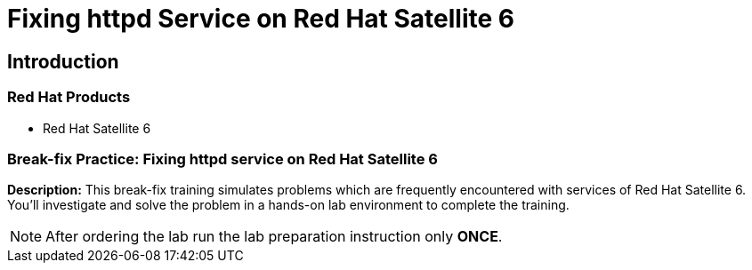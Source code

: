 = Fixing httpd Service on Red Hat Satellite 6
:navtitle: Home

== Introduction

=== Red Hat Products
- Red Hat Satellite 6

=== Break-fix Practice: Fixing httpd service on Red Hat Satellite 6

*Description:*
This break-fix training simulates problems which are frequently encountered with services of Red Hat Satellite 6.
You'll investigate and solve the problem in a hands-on lab environment to complete the training.

NOTE: After ordering the lab run the lab preparation instruction only *ONCE*.
